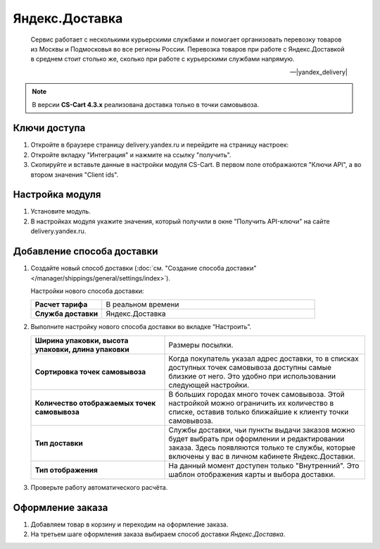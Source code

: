 ***************
Яндекс.Доставка
***************

.. epigraph::

   Сервис работает с несколькими курьерскими службами и помогает организовать перевозку товаров из Москвы и Подмосковья во все регионы России.
   Перевозка товаров при работе с Яндекс.Доставкой в среднем стоит столько же, сколько при работе с курьерскими службами напрямую.

   -- |yandex_delivery|

.. |yandex_delivery| raw:: html

    <!--noindex--><a href="https://delivery.yandex.ru/promo/" target="_blank" rel="nofollow">Официальный сайт</a><!--/noindex-->

.. note::

    В версии **CS-Cart 4.3.x** реализована доставка только в точки самовывоза.


Ключи доступа
=============

#. Откройте в браузере страницу delivery.yandex.ru и перейдите на страницу настроек:

   .. fancybox:: img/go_to_settings.png
       :alt: переход в настройки

#. Откройте вкладку "Интеграция" и нажмите на ссылку "получить".

   .. fancybox:: img/get_api_keys.png
       :alt: Получение ключей

#. Скопируйте и вставьте данные в настройки модуля CS-Cart. В первом поле отображаются "Ключи API", а во втором значения "Client ids".

   .. fancybox:: img/copy_api_keys.png
       :alt: Копирование ключей


Настройка модуля
================

#. Установите модуль.

#. В настройках модуля укажите значения, который получили в окне "Получить API-ключи" на сайте delivery.yandex.ru.

   .. fancybox:: img/settings_addon.png
       :alt: Добавление нового способа доставки


Добавление способа доставки
===========================

#. Создайте новый способ доставки (:doc:`см. "Создание способа доставки" </manager/shippings/general/settings/index>`).

   Настройки нового способа доставки:

   .. list-table::
       :stub-columns: 1
       :widths: 10 30

       *   -   Расчет тарифа
           -   В реальном времени

       *   -   Служба доставки
           -   Яндекс.Доставка

   .. fancybox:: img/add_shipping.png
       :alt: Добавление нового способа доставки

#. Выполните настройку нового способа доставки во вкладке “Настроить”.

   .. fancybox:: img/settings_shipping.png
       :alt: Добавление нового способа доставки

   .. list-table::
       :stub-columns: 1
       :widths: 20 30

       *   -   Ширина упаковки, высота упаковки, длина упаковки

           -   Размеры посылки.

       *   -   Сортировка точек самовывоза

           -   Когда покупатель указал адрес доставки, то в списках доступных точек самовывоза доступны самые близкие от него. Это удобно при использовании следующей настройки.

       *   -   Количество отображаемых точек самовывоза

           -   В больших городах много точек самовывоза. Этой настройкой можно ограничить их количество в списке, оставив только ближайшие к клиенту точки самовывоза.

       *   -   Тип доставки

           -   Службы доставки, чьи пункты выдачи заказов можно будет выбрать при оформлении и редактировании заказа. Здесь появляются только те службы, которые включены у вас в личном кабинете Яндекс.Доставки.

       *   -   Тип отображения

           -   На данный момент доступен только "Внутренний". Это шаблон отображения карты и выбора доставки.

#. Проверьте работу автоматического расчёта.

   .. fancybox:: img/test.png
       :alt: Проверка


Оформление заказа
=================

#. Добавляем товар в корзину и переходим на оформление заказа.

#. На третьем шаге оформления заказа выбираем способ доставки *Яндекс.Доставка*.

   .. fancybox:: img/all_points.png
       :alt: Добавление нового способа доставки

   .. fancybox:: img/select_point.png
       :alt: Добавление нового способа доставки
